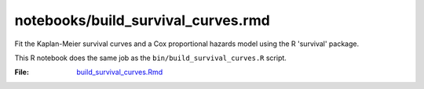 notebooks/build_survival_curves.rmd
===================================

Fit the Kaplan-Meier survival curves and a Cox proportional hazards model using the R 'survival' package.

This R notebook does the same job as the ``bin/build_survival_curves.R`` script.

:File: `build_survival_curves.Rmd <https://github.com/auwerxlab/survival_analysis/blob/master/notebooks/build_survival_curves.Rmd>`_